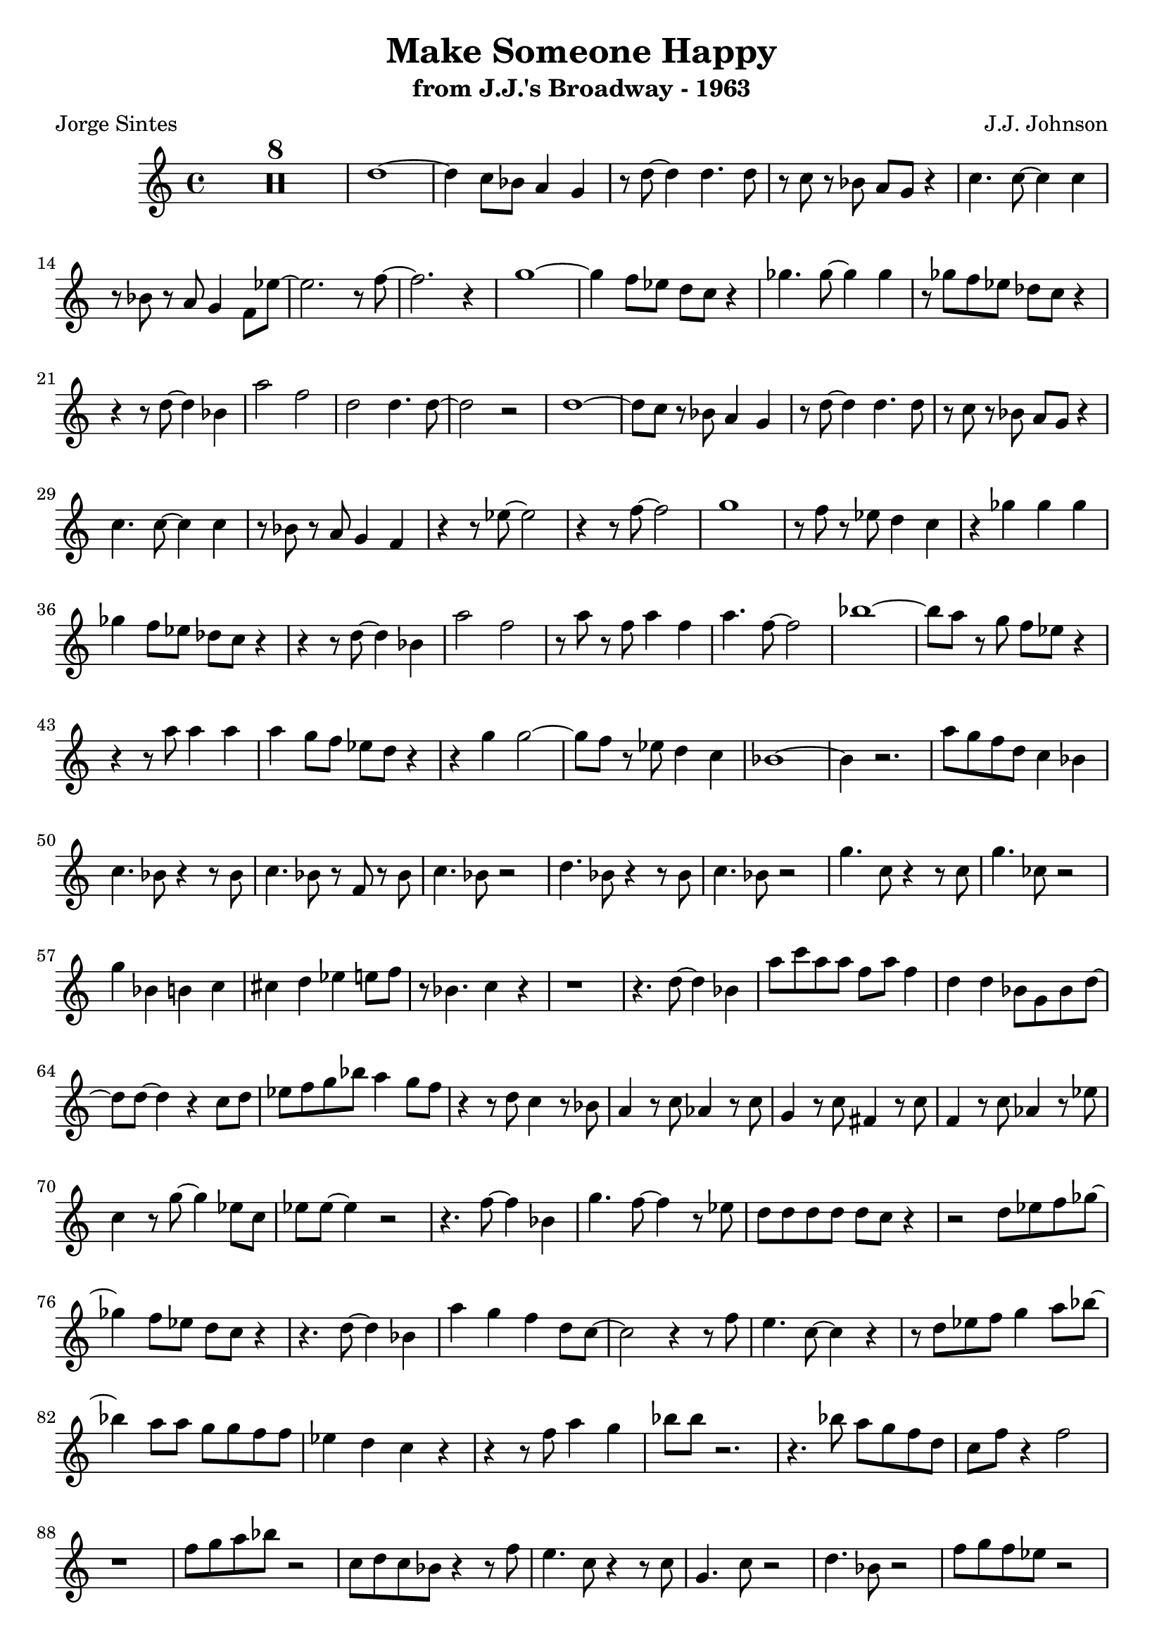 \version "2.20.0"
\header {
  title = "Make Someone Happy"
  subtitle = "from J.J.'s Broadway - 1963"
  composer = "J.J. Johnson"
  poet = "Jorge Sintes"
}

\compressMMRests \relative {
	\time 4/4 R1*8 | d''1 ~ | d4 c8 bes a4 g | r8 d' ~ d4 d4. d8 | r c r bes a g r4 |
	c4. c8 ~ c4 c | r8 bes r a g4 f8 ees' ~ | ees2. r8 f ~ | f2. r4 |
	g1 ~ | g4 f8 ees d c r4 | ges'4. ges8 ~ ges4 ges | r8 ges f ees des c r4 |
	r4 r8 d ~ d4 bes | a'2 f2 | d2 d4. d8 ~ | d2 r | 
	d1 ~ | d8 c r bes a4 g | r8 d' ~ d4 d4. d8 | r c r bes a g r4 |
	c4. c8 ~ c4 c | r8 bes r a g4 f4 | r4 r8 ees' ~ ees2 | r4 r8 f ~ f2 |
	g1 | r8 f r ees d4 c | r4 ges' ges ges | ges f8 ees des c r4 |
	r4 r8 d ~ d4 bes | a'2 f2 | r8 a r f a4 f | a4. f8 ~ f2 |
	bes1 ~ | bes8 a r g f ees r4 |  r r8 a a4 a | a g8 f ees d r4 | 
	r4 g4 g2 ~ | g8 f r ees d4 c | bes1 ~ | bes4 r2.
	a'8 g f d c4 bes | c4. bes8 r4 r8 bes | c4. bes8 r f r bes | c4. bes8 r2
	d4. bes8 r4 r8 bes | c4. bes8 r2 | g'4. c,8 r4 r8 c | g'4. ces,8 r2 |
	g'4 bes, b c | cis d ees e8 f | r8 bes,4. c4 r | r1 |
	r4. d8 ~ d4 bes | a'8 c a a f a f4 | d d bes8 g bes d ~ | d d ~ d4 r c8 d |
	ees f g bes a4 g8 f | r4 r8 d c4 r8 bes | a4 r8 c aes4 r8 c | g4 r8 c fis,4 r8 c' |
	f,4 r8 c' aes4 r8 ees' | c4 r8 g' ~ g4 ees8 c | ees ees ~ ees4 r2 | r4. f8 ~ f4 bes, |
	g'4. f8 ~ f4 r8 ees | d d d d d c r4 | r2 d8 ees f ges ~ | ges4 f8 ees d c r4 |
	r4. d8 ~ d4 bes | a' g f d8 c ~| c2 r4 r8 f | e4. c8 ~ c4 r |
	r8 d ees f g4 a8 bes ~ | bes4 a8 a g g f f | ees4 d c r4 | r4 r8 f a4 g | 
	bes8 bes r2. | r4. bes8 a g f d | c f r4 f2 | r1
	f8 g a bes r2 | c,8 d c bes r4 r8 f'8 | e4. c8 r4 r8 c8 | g4. c8 r2 |
	d4. bes8 r2 | f'8 g f ees r2 | ees8 c aes f r2 | r8 g aes bes c4 d |
	ees f g aes8 bes | r8 bes,4 c8 ~ c d4 r8 | ees4 f ges aes8 bes | r4 bes,8 c des c bes4 | 
	r4 r8 d ~ d4 bes | a'4. f8 ~ f4 r | ees4 bes8 d (cis) d (cis)d (cis) d r4 d d |
	f8 d r4 r f8 f | g f r4 r f8 f  | a f r4 r c'8 c | c f, r4 r bes8 bes | 
	bes ees, r4 r4 aes | aes8 c, r4 r4 g'8 g | g aes, r2. | r8 g' r4 f ees |
	d8 d r2. | r4 r8 ges f4 ees | d2 r2 | des4 bes8 c ~ c4. r8 |  
	r2 d8 c bes4 | a2 f8 g a bes | c f ~ f4 f2 | r1 |



	






}
